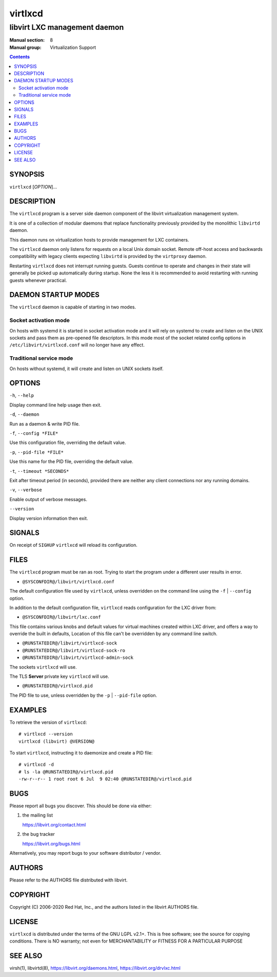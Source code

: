 ========
virtlxcd
========

------------------------------
libvirt LXC management daemon
------------------------------

:Manual section: 8
:Manual group: Virtualization Support

.. contents::

SYNOPSIS
========

``virtlxcd`` [*OPTION*]...


DESCRIPTION
===========

The ``virtlxcd`` program is a server side daemon component of the libvirt
virtualization management system.

It is one of a collection of modular daemons that replace functionality
previously provided by the monolithic ``libvirtd`` daemon.

This daemon runs on virtualization hosts to provide management for LXC
containers.

The ``virtlxcd`` daemon only listens for requests on a local Unix domain
socket. Remote off-host access and backwards compatibility with legacy
clients expecting ``libvirtd`` is provided by the ``virtproxy`` daemon.

Restarting ``virtlxcd`` does not interrupt running guests. Guests continue to
operate and changes in their state will generally be picked up automatically
during startup. None the less it is recommended to avoid restarting with
running guests whenever practical.


DAEMON STARTUP MODES
====================

The ``virtlxcd`` daemon is capable of starting in two modes.


Socket activation mode
----------------------

On hosts with systemd it is started in socket activation mode and it will rely
on systemd to create and listen on the UNIX sockets and pass them as pre-opened
file descriptors. In this mode most of the socket related config options in
``/etc/libvirt/virtlxcd.conf`` will no longer have any effect.


Traditional service mode
------------------------

On hosts without systemd, it will create and listen on UNIX sockets itself.


OPTIONS
=======

``-h``, ``--help``

Display command line help usage then exit.

``-d``, ``--daemon``

Run as a daemon & write PID file.

``-f``, ``--config *FILE*``

Use this configuration file, overriding the default value.

``-p``, ``--pid-file *FILE*``

Use this name for the PID file, overriding the default value.

``-t``, ``--timeout *SECONDS*``

Exit after timeout period (in seconds), provided there are neither any client
connections nor any running domains.

``-v``, ``--verbose``

Enable output of verbose messages.

``--version``

Display version information then exit.


SIGNALS
=======

On receipt of ``SIGHUP`` ``virtlxcd`` will reload its configuration.


FILES
=====

The ``virtlxcd`` program must be ran as root. Trying to start the program under
a different user results in error.

* ``@SYSCONFDIR@/libvirt/virtlxcd.conf``

The default configuration file used by ``virtlxcd``, unless overridden on the
command line using the ``-f`` | ``--config`` option.

In addition to the default configuration file, ``virtlxcd`` reads
configuration for the LXC driver from:

* ``@SYSCONFDIR@/libvirt/lxc.conf``

This file contains various knobs and default values for virtual machines
created within LXC driver, and offers a way to override the built in defaults,
Location of this file can't be overridden by any command line switch.

* ``@RUNSTATEDIR@/libvirt/virtlxcd-sock``
* ``@RUNSTATEDIR@/libvirt/virtlxcd-sock-ro``
* ``@RUNSTATEDIR@/libvirt/virtlxcd-admin-sock``

The sockets ``virtlxcd`` will use.

The TLS **Server** private key ``virtlxcd`` will use.

* ``@RUNSTATEDIR@/virtlxcd.pid``

The PID file to use, unless overridden by the ``-p`` | ``--pid-file`` option.


EXAMPLES
========

To retrieve the version of ``virtlxcd``:

::

  # virtlxcd --version
  virtlxcd (libvirt) @VERSION@


To start ``virtlxcd``, instructing it to daemonize and create a PID file:

::

  # virtlxcd -d
  # ls -la @RUNSTATEDIR@/virtlxcd.pid
  -rw-r--r-- 1 root root 6 Jul  9 02:40 @RUNSTATEDIR@/virtlxcd.pid


BUGS
====

Please report all bugs you discover.  This should be done via either:

#. the mailing list

   `https://libvirt.org/contact.html <https://libvirt.org/contact.html>`_

#. the bug tracker

   `https://libvirt.org/bugs.html <https://libvirt.org/bugs.html>`_

Alternatively, you may report bugs to your software distributor / vendor.


AUTHORS
=======

Please refer to the AUTHORS file distributed with libvirt.


COPYRIGHT
=========

Copyright (C) 2006-2020 Red Hat, Inc., and the authors listed in the
libvirt AUTHORS file.


LICENSE
=======

``virtlxcd`` is distributed under the terms of the GNU LGPL v2.1+.
This is free software; see the source for copying conditions. There
is NO warranty; not even for MERCHANTABILITY or FITNESS FOR A PARTICULAR
PURPOSE


SEE ALSO
========

virsh(1), libvirtd(8),
`https://libvirt.org/daemons.html <https://libvirt.org/daemons.html>`_,
`https://libvirt.org/drvlxc.html <https://libvirt.org/drvlxc.html>`_
